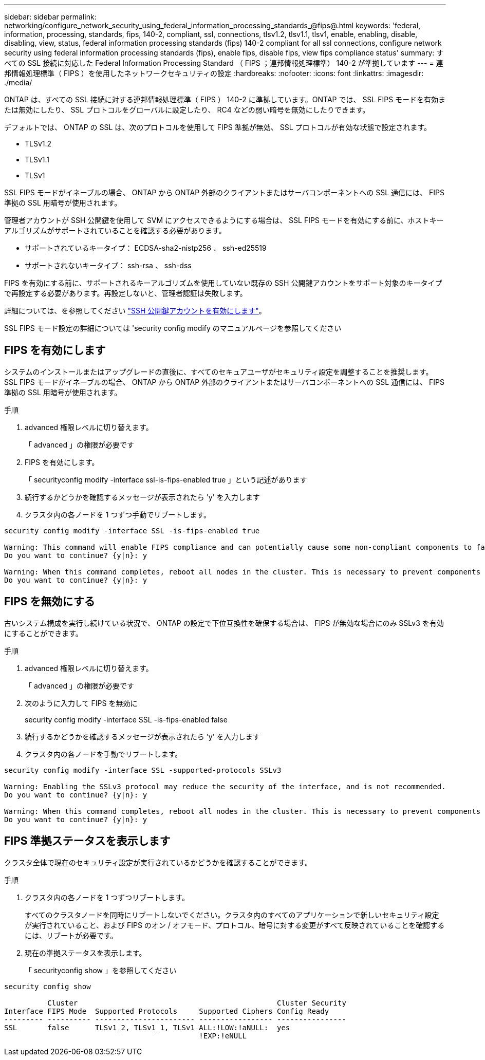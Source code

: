 ---
sidebar: sidebar 
permalink: networking/configure_network_security_using_federal_information_processing_standards_@fips@.html 
keywords: 'federal, information, processing, standards, fips, 140-2, compliant, ssl, connections, tlsv1.2, tlsv1.1, tlsv1, enable, enabling, disable, disabling, view, status, federal information processing standards (fips) 140-2 compliant for all ssl connections, configure network security using federal information processing standards (fips), enable fips, disable fips, view fips compliance status' 
summary: すべての SSL 接続に対応した Federal Information Processing Standard （ FIPS ；連邦情報処理標準） 140-2 が準拠しています 
---
= 連邦情報処理標準（ FIPS ）を使用したネットワークセキュリティの設定
:hardbreaks:
:nofooter: 
:icons: font
:linkattrs: 
:imagesdir: ./media/


[role="lead"]
ONTAP は、すべての SSL 接続に対する連邦情報処理標準（ FIPS ） 140-2 に準拠しています。ONTAP では、 SSL FIPS モードを有効または無効にしたり、 SSL プロトコルをグローバルに設定したり、 RC4 などの弱い暗号を無効にしたりできます。

デフォルトでは、 ONTAP の SSL は、次のプロトコルを使用して FIPS 準拠が無効、 SSL プロトコルが有効な状態で設定されます。

* TLSv1.2
* TLSv1.1
* TLSv1


SSL FIPS モードがイネーブルの場合、 ONTAP から ONTAP 外部のクライアントまたはサーバコンポーネントへの SSL 通信には、 FIPS 準拠の SSL 用暗号が使用されます。

管理者アカウントが SSH 公開鍵を使用して SVM にアクセスできるようにする場合は、 SSL FIPS モードを有効にする前に、ホストキーアルゴリズムがサポートされていることを確認する必要があります。

* サポートされているキータイプ： ECDSA-sha2-nistp256 、 ssh-ed25519
* サポートされないキータイプ： ssh-rsa 、 ssh-dss


FIPS を有効にする前に、サポートされるキーアルゴリズムを使用していない既存の SSH 公開鍵アカウントをサポート対象のキータイプで再設定する必要があります。再設定しないと、管理者認証は失敗します。

詳細については、を参照してください link:../authentication/enable-ssh-public-key-accounts-task.html["SSH 公開鍵アカウントを有効にします"]。

SSL FIPS モード設定の詳細については 'security config modify のマニュアルページを参照してください



== FIPS を有効にします

システムのインストールまたはアップグレードの直後に、すべてのセキュアユーザがセキュリティ設定を調整することを推奨します。SSL FIPS モードがイネーブルの場合、 ONTAP から ONTAP 外部のクライアントまたはサーバコンポーネントへの SSL 通信には、 FIPS 準拠の SSL 用暗号が使用されます。

.手順
. advanced 権限レベルに切り替えます。
+
「 advanced 」の権限が必要です

. FIPS を有効にします。
+
「 securityconfig modify -interface ssl-is-fips-enabled true 」という記述があります

. 続行するかどうかを確認するメッセージが表示されたら 'y' を入力します
. クラスタ内の各ノードを 1 つずつ手動でリブートします。


....
security config modify -interface SSL -is-fips-enabled true

Warning: This command will enable FIPS compliance and can potentially cause some non-compliant components to fail. MetroCluster and Vserver DR require FIPS to be enabled on both sites in order to be compatible.
Do you want to continue? {y|n}: y

Warning: When this command completes, reboot all nodes in the cluster. This is necessary to prevent components from failing due to an inconsistent security configuration state in the cluster. To avoid a service outage, reboot one node at a time and wait for it to completely initialize before rebooting the next node. Run "security config status show" command to monitor the reboot status.
Do you want to continue? {y|n}: y
....


== FIPS を無効にする

古いシステム構成を実行し続けている状況で、 ONTAP の設定で下位互換性を確保する場合は、 FIPS が無効な場合にのみ SSLv3 を有効にすることができます。

.手順
. advanced 権限レベルに切り替えます。
+
「 advanced 」の権限が必要です

. 次のように入力して FIPS を無効に
+
security config modify -interface SSL -is-fips-enabled false

. 続行するかどうかを確認するメッセージが表示されたら 'y' を入力します
. クラスタ内の各ノードを手動でリブートします。


....
security config modify -interface SSL -supported-protocols SSLv3

Warning: Enabling the SSLv3 protocol may reduce the security of the interface, and is not recommended.
Do you want to continue? {y|n}: y

Warning: When this command completes, reboot all nodes in the cluster. This is necessary to prevent components from failing due to an inconsistent security configuration state in the cluster. To avoid a service outage, reboot one node at a time and wait for it to completely initialize before rebooting the next node. Run "security config status show" command to monitor the reboot status.
Do you want to continue? {y|n}: y
....


== FIPS 準拠ステータスを表示します

クラスタ全体で現在のセキュリティ設定が実行されているかどうかを確認することができます。

.手順
. クラスタ内の各ノードを 1 つずつリブートします。
+
すべてのクラスタノードを同時にリブートしないでください。クラスタ内のすべてのアプリケーションで新しいセキュリティ設定が実行されていること、および FIPS のオン / オフモード、プロトコル、暗号に対する変更がすべて反映されていることを確認するには、リブートが必要です。

. 現在の準拠ステータスを表示します。
+
「 securityconfig show 」を参照してください



....
security config show

          Cluster                                              Cluster Security
Interface FIPS Mode  Supported Protocols     Supported Ciphers Config Ready
--------- ---------- ----------------------- ----------------- ----------------
SSL       false      TLSv1_2, TLSv1_1, TLSv1 ALL:!LOW:!aNULL:  yes
                                             !EXP:!eNULL
....